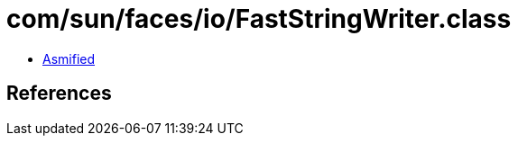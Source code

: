 = com/sun/faces/io/FastStringWriter.class

 - link:FastStringWriter-asmified.java[Asmified]

== References

